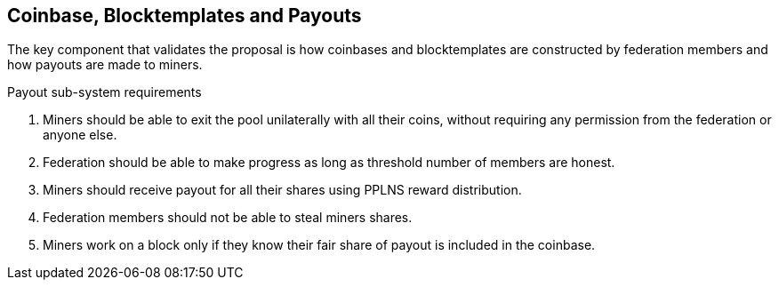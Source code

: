 == Coinbase, Blocktemplates and Payouts

The key component that validates the proposal is how coinbases and
blocktemplates are constructed by federation members and how payouts
are made to miners.

.Payout sub-system requirements
. Miners should be able to exit the pool unilaterally with all their coins, without requiring any permission from the federation or anyone else.
. Federation should be able to make progress as long as threshold number of members are honest.
. Miners should receive payout for all their shares using PPLNS reward distribution.
. Federation members should not be able to steal miners shares.
. Miners work on a block only if they know their fair share of payout is included in the coinbase.

